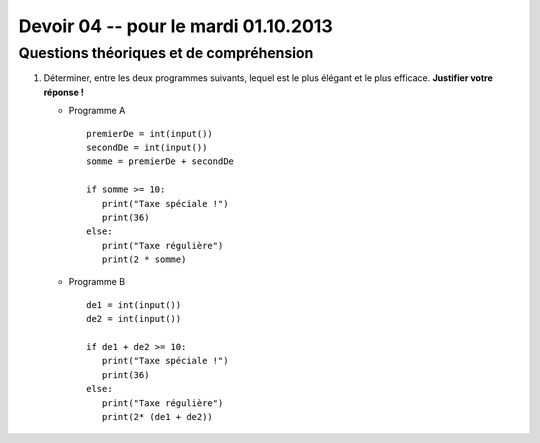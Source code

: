 #####################################
Devoir 04 -- pour le mardi 01.10.2013
#####################################

Questions théoriques et de compréhension
========================================

#)	Déterminer, entre les deux programmes suivants, lequel est le plus
	élégant et le plus efficace. **Justifier votre réponse !**

	*	Programme A

		::

			premierDe = int(input())
			secondDe = int(input())
			somme = premierDe + secondDe

			if somme >= 10:
			   print("Taxe spéciale !")
			   print(36)
			else:
			   print("Taxe régulière")
			   print(2 * somme)

	*	Programme B

		::

			de1 = int(input())
			de2 = int(input())

			if de1 + de2 >= 10:
			   print("Taxe spéciale !")
			   print(36)
			else:
			   print("Taxe régulière")
			   print(2* (de1 + de2))


